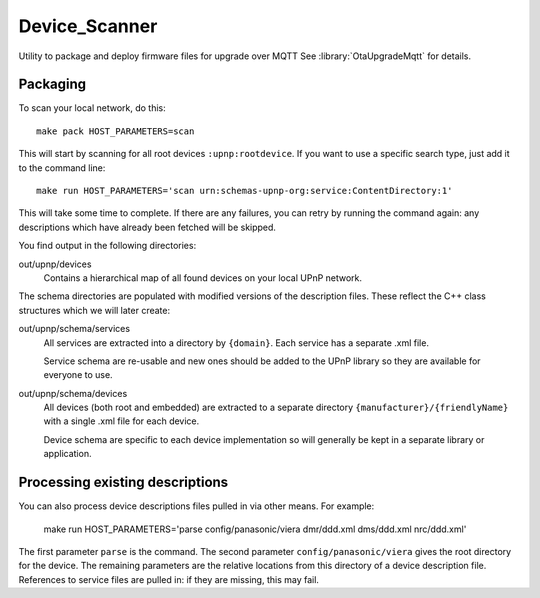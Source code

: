 Device_Scanner
==============

.. highlight:: bash

Utility to package and deploy firmware files for upgrade over MQTT
See :library:`OtaUpgradeMqtt` for details.


Packaging
---------

To scan your local network, do this::

   make pack HOST_PARAMETERS=scan


This will start by scanning for all root devices ``:upnp:rootdevice``.
If you want to use a specific search type, just add it to the command line::

   make run HOST_PARAMETERS='scan urn:schemas-upnp-org:service:ContentDirectory:1'

This will take some time to complete. If there are any failures, you can retry
by running the command again: any descriptions which have already been fetched will
be skipped.

You find output in the following directories:

out/upnp/devices
   Contains a hierarchical map of all found devices on your local UPnP network.


The schema directories are populated with modified versions of the description files.
These reflect the C++ class structures which we will later create:

out/upnp/schema/services
   All services are extracted into a directory by ``{domain}``. Each service has a separate .xml file.

   Service schema are re-usable and new ones should be added to the UPnP library so they are available for
   everyone to use.


out/upnp/schema/devices
   All devices (both root and embedded) are extracted to a separate directory ``{manufacturer}/{friendlyName}``
   with a single .xml file for each device.

   Device schema are specific to each device implementation so will generally be kept in a separate library
   or application.


Processing existing descriptions
--------------------------------

You can also process device descriptions files pulled in via other means. For example:

   make run HOST_PARAMETERS='parse config/panasonic/viera dmr/ddd.xml dms/ddd.xml nrc/ddd.xml'

The first parameter ``parse`` is the command.
The second parameter ``config/panasonic/viera`` gives the root directory for the device.
The remaining parameters are the relative locations from this directory of a device description file.
References to service files are pulled in: if they are missing, this may fail.

